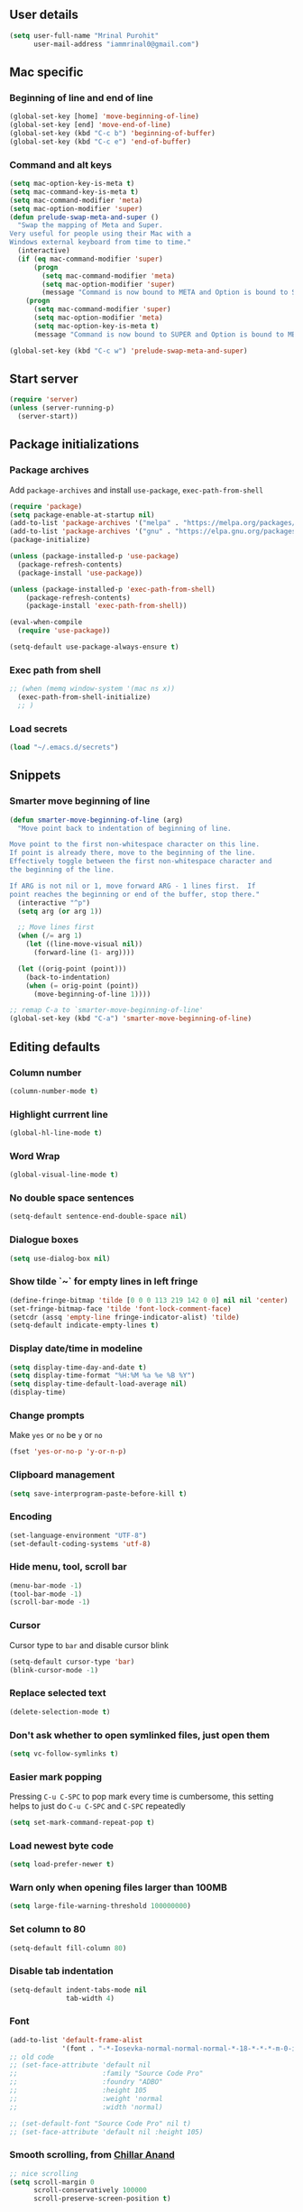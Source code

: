 ** User details
#+BEGIN_SRC emacs-lisp :results output silent
(setq user-full-name "Mrinal Purohit"
      user-mail-address "iammrinal0@gmail.com")
#+END_SRC
** Mac specific
*** Beginning of line and end of line
#+BEGIN_SRC emacs-lisp :results output silent
  (global-set-key [home] 'move-beginning-of-line)
  (global-set-key [end] 'move-end-of-line)
  (global-set-key (kbd "C-c b") 'beginning-of-buffer)
  (global-set-key (kbd "C-c e") 'end-of-buffer)
#+END_SRC
*** Command and alt keys
#+BEGIN_SRC emacs-lisp :results output silent
  (setq mac-option-key-is-meta t)
  (setq mac-command-key-is-meta t)
  (setq mac-command-modifier 'meta)
  (setq mac-option-modifier 'super)
  (defun prelude-swap-meta-and-super ()
    "Swap the mapping of Meta and Super.
  Very useful for people using their Mac with a
  Windows external keyboard from time to time."
    (interactive)
    (if (eq mac-command-modifier 'super)
        (progn
          (setq mac-command-modifier 'meta)
          (setq mac-option-modifier 'super)
          (message "Command is now bound to META and Option is bound to SUPER."))
      (progn
        (setq mac-command-modifier 'super)
        (setq mac-option-modifier 'meta)
        (setq mac-option-key-is-meta t)
        (message "Command is now bound to SUPER and Option is bound to META."))))

  (global-set-key (kbd "C-c w") 'prelude-swap-meta-and-super)
#+END_SRC
** Start server
#+BEGIN_SRC emacs-lisp :results output silent
  (require 'server)
  (unless (server-running-p)
    (server-start))
#+END_SRC
** Package initializations
*** Package archives
Add =package-archives= and install =use-package=, =exec-path-from-shell=
#+BEGIN_SRC emacs-lisp :results output silent
  (require 'package)
  (setq package-enable-at-startup nil)
  (add-to-list 'package-archives '("melpa" . "https://melpa.org/packages/"))
  (add-to-list 'package-archives '("gnu" . "https://elpa.gnu.org/packages/"))
  (package-initialize)

  (unless (package-installed-p 'use-package)
    (package-refresh-contents)
    (package-install 'use-package))

  (unless (package-installed-p 'exec-path-from-shell)
      (package-refresh-contents)
      (package-install 'exec-path-from-shell))

  (eval-when-compile
    (require 'use-package))

  (setq-default use-package-always-ensure t)
#+END_SRC
*** Exec path from shell
#+BEGIN_SRC emacs-lisp :results output silent
  ;; (when (memq window-system '(mac ns x))
    (exec-path-from-shell-initialize)
    ;; )
#+END_SRC
*** Load secrets
#+BEGIN_SRC emacs-lisp :results silent
  (load "~/.emacs.d/secrets")
#+END_SRC
** Snippets
*** Smarter move beginning of line
#+BEGIN_SRC emacs-lisp :results output silent
  (defun smarter-move-beginning-of-line (arg)
    "Move point back to indentation of beginning of line.

  Move point to the first non-whitespace character on this line.
  If point is already there, move to the beginning of the line.
  Effectively toggle between the first non-whitespace character and
  the beginning of the line.

  If ARG is not nil or 1, move forward ARG - 1 lines first.  If
  point reaches the beginning or end of the buffer, stop there."
    (interactive "^p")
    (setq arg (or arg 1))

    ;; Move lines first
    (when (/= arg 1)
      (let ((line-move-visual nil))
        (forward-line (1- arg))))

    (let ((orig-point (point)))
      (back-to-indentation)
      (when (= orig-point (point))
        (move-beginning-of-line 1))))

  ;; remap C-a to `smarter-move-beginning-of-line'
  (global-set-key (kbd "C-a") 'smarter-move-beginning-of-line)
#+END_SRC
** Editing defaults
*** Column number
#+BEGIN_SRC emacs-lisp :results output silent
  (column-number-mode t)
#+END_SRC

*** Highlight currrent line
#+BEGIN_SRC emacs-lisp :results output silent
  (global-hl-line-mode t)
#+END_SRC
*** Word Wrap
#+BEGIN_SRC emacs-lisp :results output silent
  (global-visual-line-mode t)
#+END_SRC
*** No double space sentences
#+BEGIN_SRC emacs-lisp :results output silent
  (setq-default sentence-end-double-space nil)
#+END_SRC
*** Dialogue boxes
#+BEGIN_SRC emacs-lisp :results output silent
  (setq use-dialog-box nil)
#+END_SRC
*** Show tilde `~` for empty lines in left fringe
#+BEGIN_SRC emacs-lisp :results output silent
  (define-fringe-bitmap 'tilde [0 0 0 113 219 142 0 0] nil nil 'center)
  (set-fringe-bitmap-face 'tilde 'font-lock-comment-face)
  (setcdr (assq 'empty-line fringe-indicator-alist) 'tilde)
  (setq-default indicate-empty-lines t)
#+END_SRC
*** Display date/time in modeline
#+BEGIN_SRC emacs-lisp :results output silent
  (setq display-time-day-and-date t)
  (setq display-time-format "%H:%M %a %e %B %Y")
  (setq display-time-default-load-average nil)
  (display-time)
#+END_SRC
*** Change prompts
Make =yes= or =no= be =y= or =no=
#+BEGIN_SRC emacs-lisp :results output silent
  (fset 'yes-or-no-p 'y-or-n-p)
#+END_SRC
*** Clipboard management
#+BEGIN_SRC emacs-lisp :results silent
  (setq save-interprogram-paste-before-kill t)
#+END_SRC
*** Encoding
#+BEGIN_SRC emacs-lisp :results output silent
  (set-language-environment "UTF-8")
  (set-default-coding-systems 'utf-8)
#+END_SRC
*** Hide menu, tool, scroll bar
#+BEGIN_SRC emacs-lisp :results output silent
  (menu-bar-mode -1)
  (tool-bar-mode -1)
  (scroll-bar-mode -1)
#+END_SRC
*** Cursor
Cursor type to =bar= and disable cursor blink
#+BEGIN_SRC emacs-lisp :results output silent
  (setq-default cursor-type 'bar)
  (blink-cursor-mode -1)
#+END_SRC
*** Replace selected text
#+BEGIN_SRC emacs-lisp :results output silent
  (delete-selection-mode t)
#+END_SRC
*** Don't ask whether to open symlinked files, just open them
#+BEGIN_SRC emacs-lisp :results output silent
  (setq vc-follow-symlinks t)
#+END_SRC
*** Easier mark popping
Pressing =C-u C-SPC= to pop mark every time is cumbersome, this setting helps to just do =C-u C-SPC= and =C-SPC= repeatedly
#+BEGIN_SRC emacs-lisp :results output silent
  (setq set-mark-command-repeat-pop t)
#+END_SRC
*** Load newest byte code
#+BEGIN_SRC emacs-lisp :results output silent
  (setq load-prefer-newer t)
#+END_SRC
*** Warn only when opening files larger than 100MB
#+BEGIN_SRC emacs-lisp :results output silent
  (setq large-file-warning-threshold 100000000)
#+END_SRC
*** Set column to 80
#+BEGIN_SRC emacs-lisp :results output silent
  (setq-default fill-column 80)
#+END_SRC
*** Disable tab indentation
#+BEGIN_SRC emacs-lisp :results output silent
  (setq-default indent-tabs-mode nil
                tab-width 4)
#+END_SRC
*** Font
#+BEGIN_SRC emacs-lisp :results output silent
  (add-to-list 'default-frame-alist
               '(font . "-*-Iosevka-normal-normal-normal-*-18-*-*-*-m-0-iso10646-1"))
  ;; old code
  ;; (set-face-attribute 'default nil
  ;;                     :family "Source Code Pro"
  ;;                     :foundry "ADBO"
  ;;                     :height 105
  ;;                     :weight 'normal
  ;;                     :width 'normal)

  ;; (set-default-font "Source Code Pro" nil t)
  ;; (set-face-attribute 'default nil :height 105)

#+END_SRC
*** Smooth scrolling, from [[https://github.com/ChillarAnand][Chillar Anand]]
#+BEGIN_SRC emacs-lisp :results output silent
  ;; nice scrolling
  (setq scroll-margin 0
        scroll-conservatively 100000
        scroll-preserve-screen-position t)
#+END_SRC
*** Startup messages
#+BEGIN_SRC emacs-lisp :results output silent
(setq inhibit-startup-message t
      initial-scratch-message ""
      inhibit-startup-echo-area-message t)
#+END_SRC
*** Split window Vertically
#+BEGIN_SRC emacs-lisp :results output silent
  (setq split-height-threshold nil)
  (setq split-width-threshold 160)
#+END_SRC
*** Disable list all buffer key-binding
#+BEGIN_SRC emacs-lisp :results output silent
  (global-unset-key (kbd "C-x C-b"))
#+END_SRC
*** Delete Trailing whitespace on save
#+BEGIN_SRC emacs-lisp :results output silent
  (add-hook 'before-save-hook '(lambda()
                                 (when (not (or (derived-mode-p 'markdown-mode)
                                                (derived-mode-p 'org-mode))
                                            (delete-trailing-whitespace)))))
#+END_SRC
*** Faster scroll movement
#+BEGIN_SRC emacs-lisp :results output silent
  (setq auto-window-vscroll nil)
#+END_SRC
** Files
*** Auto Revert Mode
Revert buffers automatically when files are changed externally
#+BEGIN_SRC emacs-lisp :results output silent
(global-auto-revert-mode t)
#+END_SRC
Revert buffers based on VC info
#+BEGIN_SRC emacs-lisp :results output silent
  (setq auto-revert-check-vc-info t)
#+END_SRC
** Desktop mode
*** Change =desktop-save= values, picked from [[https://github.com/ChillarAnand][Chillar Anand]]
#+BEGIN_SRC emacs-lisp :results output silent
  (use-package desktop
    :config
    (setq desktop-dirname             (concat user-emacs-directory "desktop/")
          desktop-base-file-name      "emacs.desktop"
          desktop-base-lock-name      "lock"
          desktop-path                (list desktop-dirname)
          desktop-save                t
          desktop-files-not-to-save   "^$"  ;reload tramp paths
          desktop-load-locked-desktop t)
    (desktop-save-mode t))
#+END_SRC
** Don't make backup files
#+BEGIN_SRC emacs-lisp :results output silent
  (setq make-backup-files nil)
#+END_SRC
** Save Place
#+BEGIN_SRC emacs-lisp :results output silent
  (save-place-mode t)
#+END_SRC
** Projects
*** Projectile
#+BEGIN_SRC emacs-lisp :results output silent
  (use-package projectile
    :defer 5
    :init
    (setq projectile-keymap-prefix (kbd "C-c p"))
    (projectile-mode))
#+END_SRC
** Packages
*** Ace-window [[https://github.com/abo-abo/ace-window][GitHub]]
#+BEGIN_SRC emacs-lisp :results output silent
  (use-package ace-window
    :bind
    ("M-o" . ace-window)
    :config
    (setq aw-keys '(?a ?s ?d ?f ?g ?h ?j ?k ?l)))
#+END_SRC
*** Ag
#+BEGIN_SRC emacs-lisp :results output silent
  (use-package ag)
#+END_SRC

*** All the icons
#+BEGIN_SRC emacs-lisp :results output silent
  (use-package all-the-icons)
#+END_SRC
*** Anzu [[https://github.com/winterTTr/ace-jump-mode][GitHub]]
For =current match= and =total match= information in the mode-line
#+BEGIN_SRC emacs-lisp :results output silent
  (use-package anzu
    :diminish (anzu-mode)
    :defer 5
    :config
    (global-set-key [remap query-replace] 'anzu-query-replace)
    (global-set-key [remap query-replace-regexp] 'anzu-query-replace-regexp)
    :init
    (global-anzu-mode t))
#+END_SRC

*** Avy [[https://github.com/abo-abo/avy][GitHub]]
#+BEGIN_SRC emacs-lisp :results output silent
  (use-package avy
    :bind
    ("C-:" . avy-goto-char)
    ("M-g g" . avy-goto-line)
    ("M-g M-g". avy-goto-line)
    :config
    (setq avy-background t
          avy-keys (number-sequence ?a ?z)
          avy-keys-alist
        `((avy-goto-char . ,(number-sequence ?a ?f))
          (avy-goto-word-1 . (?f ?g ?h ?j)))
          avy-highlight-first t)
    (avy-setup-default))
#+END_SRC

*** Buffer show binding just to kill buffers easily
#+BEGIN_SRC emacs-lisp :results output silent
  (use-package bs
    :bind
    ("M-g M-b" . bs-show))
#+END_SRC
*** Buffer Uniquify
#+BEGIN_SRC emacs-lisp :results output silent
  (use-package uniquify
    :ensure nil
    :defer 2
    :config
    (setq uniquify-buffer-name-style 'forward
          uniquify-separator "/"
          uniquify-after-kill-buffer-p t
          uniquify-ignore-buffers-re "^\\*"))
#+END_SRC
*** Diminish
#+BEGIN_SRC emacs-lisp :results output silent
  (use-package diminish
    :diminish (auto-revert-mode visual-line-mode))
#+END_SRC
*** Expand Region [[https://github.com/magnars/expand-region.el][GitHub]]
#+BEGIN_SRC emacs-lisp :results output silent
  (use-package expand-region
    :defer t
    :bind
    ("C-=" . er/expand-region))
#+END_SRC
*** Flycheck
#+BEGIN_SRC emacs-lisp :results output silent
    (use-package flycheck
      :defer t
      :config
      (define-key flycheck-mode-map flycheck-keymap-prefix nil)
      (setq flycheck-idle-change-delay 3.0)
      (define-key flycheck-mode-map flycheck-keymap-prefix flycheck-command-map)
      :init
      (global-flycheck-mode))

  ;; (defhydra hydra-flycheck (:hint nil))
  (defhydra hydra-flycheck
    (:pre (progn (setq hydra-lv t) (flycheck-list-errors))
     :post (progn (setq hydra-lv nil) (quit-windows-on "*Flycheck errors*"))
     :hint nil)
    "Errors"
    ("f"  flycheck-error-list-set-filter                            "Filter")
    ("j"  flycheck-next-error                                       "Next")
    ("k"  flycheck-previous-error                                   "Previous")
    ("gg" flycheck-first-error                                      "First")
    ("G"  (progn (goto-char (point-max)) (flycheck-previous-error)) "Last")
    ("a"  psc-ide-flycheck-insert-suggestion                         "Apply") ;; Remove/modify this if not using for PureScript
    ("q"  nil))

  (bind-key "C-c f" 'hydra-flycheck/body)
#+END_SRC
*** Flyspell
Use flyspell for =markdown= files
#+BEGIN_SRC emacs-lisp :results output silent
  (use-package flyspell
    :defer t
    :mode ("'\\.md\\'" . flyspell-mode))
#+END_SRC
*** Free keys [[https://github.com/Fuco1/free-keys][GitHub]]
#+BEGIN_SRC emacs-lisp :results output silent
(use-package free-keys)
#+END_SRC
*** Git
**** Git Messenger [[https://github.com/syohex/emacs-git-messenger][GitHub]] (currently unused)
#+BEGIN_SRC emacs-lisp :results output silent :tangle no
  (use-package git-messenger
    :bind
    ("C-c v p" . git-messenger:popup-message)
    :config
    (setq git-messenger:show-detail t
          git-messenger:use-magit-popup t))
#+END_SRC
**** Git Timemachine [[https://github.com/pidu/git-timemachine][GitHub]]
#+BEGIN_SRC emacs-lisp :results output silent :tangle no
  (use-package git-timemachine
    :bind
    ("C-c C-x t" . git-timemachine))
#+END_SRC
**** Magit [[https://github.com/magit/magit][GitHub]]
#+BEGIN_SRC emacs-lisp :results output silent
  (use-package magit
    :defer 5
    :bind
    (("C-x g" . magit-status)
     ("C-c g b" . magit-blame)
     )
    :config
    (setq magit-commit-arguments nil ;;(quote ("--gpg-sign=E27C4BC509095144"))
          magit-diff-use-overlays nil
          magit-diff-refine-hunk t
          ;; magit-blame-styles '((side-view
          ;;                     (margin-format    . (" %s%f" " %C %a" " %H"))
          ;;                     (margin-width     . 42)
          ;;                     (margin-face      . magit-blame-margin)
          ;;                     (margin-body-face . (magit-blame-dimmed))))
          )
    )
#+END_SRC

*** Google-this [[https://github.com/Malabarba/emacs-google-this][GitHub]]
#+BEGIN_SRC emacs-lisp :results output silent
  (use-package google-this
    :diminish (google-this-mode)
    :bind
    ("C-c /" . google-this-mode-submap)
    :config
    (google-this-mode 1))
#+END_SRC
*** Helm [[https://github.com/emacs-helm/helm][GitHub]]
#+BEGIN_SRC emacs-lisp :results output silent
  (use-package helm
    :defer 5
    :diminish (helm-mode)
    :bind
    ("M-g M-m" . helm-global-mark-ring)
    ("M-x" . helm-M-x)
    ("C-x b" . helm-mini)
    ("M-y" . helm-show-kill-ring)
    ("C-x C-f" . helm-find-files)
    :config
    (setq helm-M-x-fuzzy-match                  t
          helm-buffers-fuzzy-matching           t
          helm-recentf-fuzzy-match              t)
    ;;       helm-bookmark-show-location           t
    ;;       helm-buffers-fuzzy-matching           t
    ;;       helm-completion-in-region-fuzzy-match t
    ;;       helm-file-cache-fuzzy-match           t
    ;;       helm-imenu-fuzzy-match                t
    ;;       helm-mode-fuzzy-match                 t
    ;;       helm-locate-fuzzy-match               t
    ;;       helm-quick-update                     t
    ;;       helm-recentf-fuzzy-match              t
    ;;       helm-semantic-fuzzy-match             t)
    :init
    (require 'helm-config)
    (helm-mode 1))
#+END_SRC
**** Helm Flx [[https://github.com/PythonNut/helm-flx][GitHub]]
#+BEGIN_SRC emacs-lisp :results output silent :tangle no
  ;; (use-package helm-flx
  ;;   :init
  ;;   (helm-flx-mode +1))
#+END_SRC
**** Helm Fuzzier [[https://github.com/EphramPerdition/helm-fuzzier][GitHub]]
#+BEGIN_SRC emacs-lisp :results output silent :tangle no
  ;; (use-package helm-fuzzier
  ;;   :init
  ;;   (helm-fuzzier-mode 1))

#+END_SRC
**** Helm Projectile [[https://github.com/bbatsov/helm-projectile][GitHub]]
#+BEGIN_SRC emacs-lisp :results output silent
  (use-package helm-projectile
    :defer 5
    :config
    (helm-projectile-on))
#+END_SRC
*** Helm Ag
#+BEGIN_SRC emacs-lisp :results output silent
  (use-package helm-ag)
#+END_SRC
*** Hungry Delete [[https://github.com/nflath/hungry-delete][GitHub]]
#+BEGIN_SRC emacs-lisp :results output silent
(use-package hungry-delete
    :diminish (hungry-delete-mode)
    :config
    (global-hungry-delete-mode))
#+END_SRC
*** Hydra
#+BEGIN_SRC emacs-lisp
  (use-package hydra
    :defer t)
#+END_SRC
*** Ido
**** Flx-ido
#+BEGIN_SRC emacs-lisp :results output silent :tangle no
  (use-package flx-ido
    :init (flx-ido-mode t)
    :config
    (setq ido-enable-flex-matching t
          ido-use-faces nil))
#+END_SRC
**** Ido mode
#+BEGIN_SRC emacs-lisp :results output silent :tangle no
  (use-package ido
    :init
    (ido-mode t)
    (setq ido-everywhere t))
#+END_SRC
**** Ido-vertical mode
#+BEGIN_SRC emacs-lisp :results output silent :tangle no
  (use-package ido-vertical-mode
    :init
    (ido-vertical-mode t)
    (setq ido-vertical-define-keys 'C-n-C-p))
#+END_SRC
*** Keychain
#+BEGIN_SRC emacs-lisp :results output silent
  (use-package keychain-environment
    :defer t
    :init
    (keychain-refresh-environment))
#+END_SRC
*** Key Frequency [[https://github.com/dacap/keyfreq][GitHub]]
#+BEGIN_SRC emacs-lisp :results output silent
  (use-package keyfreq
    :config
    (keyfreq-mode t)
    (keyfreq-autosave-mode t))
#+END_SRC
*** Multiple Cursors [[https://github.com/magnars/multiple-cursors.el][GitHub]]
#+BEGIN_SRC emacs-lisp :results output silent
  (use-package multiple-cursors
    :commands (mc/add-cursor-on-click
               mc/edit-beginning-of-lines
               mc/edit-lines
               mc/insert-numbers
               mc/qmark-all-dwim
               mc/mark-all-in-region-regexp
               mc/mark-all-like-this
               mc/mark-next-like-this
               mc/mark-previous-like-this
               mc/mark-sgml-tag-pair
               mc/reverse-regions
               mc/skip-to-next-like-this
               mc/skip-to-previous-like-this
               mc/sort-regions
               mc/unmark-next-like-this
               mc/unmark-previous-like-this)
    )

  (defhydra hydra-mc (:hint nil)
    "
        ^Up^            ^Down^        ^All^                ^Lines^               ^Edit^                 ^Other^
  ----------------------------------------------------------------------------------------------------
  [_p_]   Next    [_n_]   Next    [_a_] All like this  [_l_] Edit lines      [_i_] Insert numbers   [_t_] Tag pair
  [_P_]   Skip    [_N_]   Skip    [_r_] All by regexp  [_L_] Edit line beg.  [_s_] Sort regions      ^ ^
  [_M-p_] Unmark  [_M-n_] Unmark  [_d_] All DWIM        ^ ^                  [_R_] Reverse regions  [_q_] Quit
  "
    ("p" mc/mark-previous-like-this)
    ("P" mc/skip-to-previous-like-this)
    ("M-p" mc/unmark-previous-like-this)

    ("n" mc/mark-next-like-this)
    ("N" mc/skip-to-next-like-this)
    ("M-n" mc/unmark-next-like-this)

    ("a" mc/mark-all-like-this :exit t)
    ("r" mc/mark-all-in-region-regexp :exit t)
    ("d" mc/mark-all-dwim :exit t)

    ("l" mc/edit-lines :exit t)
    ("L" mc/edit-beginnings-of-lines :exit t)

    ("i" mc/insert-numbers)
    ("s" mc/sort-regions)
    ("R" mc/reverse-regions)

    ("t" mc/mark-sgml-tag-pair)
    ("q" nil)

    ("<mouse-1>" mc/add-cursor-on-click)
    ("<down-mouse-1>" ignore)
    ("<drag-mouse-1>" ignore))

  (bind-key "C-c m" 'hydra-mc/body)
#+END_SRC
*** Paradox [[https://github.com/Malabarba/paradox][GitHub]]
#+BEGIN_SRC emacs-lisp :results output silent :tangle no
  (use-package paradox
    :defer t
    :config
    (setq paradox-execute-asynchronously t))
#+END_SRC
*** PDF Tools
For better/faster PDF rendering
#+BEGIN_SRC emacs-lisp :results output silent :tangle no
  (use-package pdf-tools
    :init
    (pdf-tools-install))
#+END_SRC
*** Smartparens [[https://github.com/Fuco1/smartparens][GitHub]]
#+BEGIN_SRC emacs-lisp :results output silent
  (use-package smartparens
    :diminish (smartparens-mode)
    :defer 5
    :bind
    ("C-c s" . sp-unwrap-sexp)
    :init
    (use-package smartparens-config
      :ensure nil)
    (smartparens-global-mode)
    (show-smartparens-global-mode))
#+END_SRC
*** Undo tree [[https://elpa.gnu.org/packages/undo-tree.html][Elpa]]
    For undo visualizations
    #+BEGIN_SRC emacs-lisp :results output silent
      (use-package undo-tree
        :diminish undo-tree-mode
        :bind
        ("C-z" . undo)
        ("C-S-z" . undo-tree-redo)
        :config
        (setq undo-tree-auto-save-history t
              undo-tree-history-directory-alist `(("." . ,(concat user-emacs-directory "undo-tree-history/")))
              undo-tree-visualizer-diff t
              undo-tree-visualizer-timestamps t)
        :init
        (global-undo-tree-mode))
#+END_SRC
*** Regex
#+BEGIN_SRC emacs-lisp :results output silent
(use-package re-builder
  :init
  (setq reb-re-syntax 'string))
#+END_SRC
*** Smartscan [[https://github.com/mickeynp/smart-scan][GitHub]]
#+BEGIN_SRC emacs-lisp :results output silent
  (use-package smartscan
    :init
    (global-smartscan-mode))
#+END_SRC
*** Which key [[https://github.com/justbur/emacs-which-key][GitHub]]
Displays available keybindings in a popup
#+BEGIN_SRC emacs-lisp :results output silent
(use-package which-key
    :defer t
    :diminish (which-key-mode)
    :init
    (which-key-setup-side-window-bottom)
    (which-key-mode))
#+END_SRC
*** Winum Mode [[https://github.com/deb0ch/emacs-winum][GitHub]] (currently unused)
#+BEGIN_SRC emacs-lisp :results output silent :tangle no
  (use-package winum
    :config
    (winum-set-keymap-prefix (kbd "C-c"))
    :bind
    ("M-1" . winum-select-window-1)
    ("M-2" . winum-select-window-2)
    ("M-3" . winum-select-window-3)
    ("M-4" . winum-select-window-4)
    :init
    (winum-mode))
#+END_SRC
*** Zop-to-char [[https://github.com/thierryvolpiatto/zop-to-char][GitHub]]
#+BEGIN_SRC emacs-lisp :results output silent
  (use-package zop-to-char
    :config
    (global-set-key [remap zap-to-char] 'zop-to-char))
#+END_SRC
* Programming
** Auto-complete
#+BEGIN_SRC emacs-lisp :results output silent
  (use-package auto-complete
    :defer t
    :init
    (global-auto-complete-mode t)
    (ac-config-default))
#+END_SRC
** Clean Mode
#+BEGIN_SRC emacs-lisp :results output silent :tangle no
  (use-package clean-mode
    :load-path "clean-mode/"
    :init
    (add-to-list 'auto-mode-alist '("\\.cl\\'" . clean-mode)))
#+END_SRC
** JavaScript
#+BEGIN_SRC emacs-lisp :results output silent
  ;; company backend for tern
  ;; http://ternjs.net/doc/manual.html#emacs
  (use-package company-tern
    :defer t
    :diminish (company-mode))

  (use-package js2-mode
    :defer 5
    :mode ("\\.js\\'" . js2-mode)
    :init
    (setq js2-include-node-externs t)
    (setq js2-basic-offset 2)
    (setq js-indent-level 2)
    (setq js2-strict-missing-semi-warning nil)
    (setq js-switch-indent-offset 2))

  (use-package js2-refactor
    :diminish (js2-refactor-mode)
    :defer t
    :config
    (js2r-add-keybindings-with-prefix "C-c C-m")
    (add-hook 'js2-mode-hook 'js2-refactor-mode))

  (use-package tern
    :diminish (tern-mode)
    :defer t
    :config
    (defun my-js-mode-hook ()
      "Hook for `js-mode'."
      (set (make-local-variable 'company-backends)
           '((company-tern company-files))))
     (setq tern-command (append tern-command '("--no-port-file")))
    (add-hook 'js2-mode-hook 'my-js-mode-hook)
    (add-hook 'js2-mode-hook 'company-mode)
    (add-hook 'js2-mode-hook 'tern-mode))

  (use-package tern-auto-complete
    :defer 5
    :init
    (tern-ac-setup))

  (use-package xref-js2
    :defer 5
    :init
    (add-hook 'js2-mode-hook (lambda ()
                               (add-hook 'xref-backend-functions #'xref-js2-xref-backend nil t))))

#+END_SRC
** PureScript
*** PureScript mode
#+BEGIN_SRC emacs-lisp :results output silent
  (use-package purescript-mode
    :commands purescript-mode
    :mode (("\\.purs$" . purescript-mode))
    :init
    (add-hook 'purescript-mode-hook 'turn-on-purescript-decl-scan))
#+END_SRC
*** Psc-ide
#+BEGIN_SRC emacs-lisp :results output silent
  (use-package psc-ide
    :diminish (purescript-indentation-mode psc-ide-mode company-mode)
    :config
    (setq psc-ide-rebuild-on-save nil
          psc-ide-use-npm-bin t
          psc-ide-editor-mode t)
    :bind
    ("C-c C-v" . psc-ide-flycheck-insert-suggestion)
    :init
    (add-hook 'purescript-mode-hook
              (lambda ()
                (psc-ide-mode)
                (company-mode)
                (turn-on-purescript-indentation))))
#+END_SRC
** Python
#+BEGIN_SRC emacs-lisp :results output silent :tangle no
  (use-package elpy
    :defer t
    :config
    (setq python-indent-offset 4)
    (elpy-enable))

  (use-package jedi
    :defer t
    :init
    (add-hook 'python-mode-hook 'jedi:setup)
    (setq jedi:complete-on-dot t
          jedi:use-shortcuts t))

  (use-package py-autopep8
    :defer t
    :init
    (add-hook 'python-mode-hook 'py-autopep8-enable-on-save))

#+END_SRC
** Snippets
#+BEGIN_SRC emacs-lisp :results output silent
  (use-package yasnippet
    :defer t
    :diminish (yas-minor-mode)
    :config
    (setq-default yas-prompt-functions '(yas-ido-prompt yas-dropdown-prompt))
    (setq yas-indent-line 'fixed)
    (yas-global-mode 1))

#+END_SRC
** Web mode
#+BEGIN_SRC emacs-lisp :results output silent
  (use-package web-mode
    :defer t
    :mode
    ("\\.html?\\'" . web-mode)
    ("\\.css?\\'" . web-mode)
    :config
    (setq web-mode-markup-indent-offset 2
          web-mode-code-indent-offset 2
          web-mode-css-indent-offset 2
          web-mode-script-padding 0
          web-mode-enable-auto-expanding t
          web-mode-enable-css-colorization t
          web-mode-enable-auto-pairing nil
          web-mode-enable-auto-closing t
          web-mode-enable-auto-quoting t))
#+END_SRC
* Miscellaneous
** Twitter
*** twittering-mode
#+BEGIN_SRC emacs-lisp :results output silent
  (use-package twittering-mode
    :defer t
    :config
    (setq twittering-use-master-password t))
#+END_SRC
* Documentation
*** Markdown
#+BEGIN_SRC emacs-lisp :results output silent
    (use-package markdown-mode
      :defer t
      :commands (markdown-mode gfm-mode)
      :mode ("\\.md\\'" . gfm-mode)
      :init
      (setq markdown-command "multimarkdown"))
#+END_SRC
*** Org Mode
**** Org
#+BEGIN_SRC emacs-lisp :results output silent
  (use-package org
    :defer t
    :bind
    ("C-c l" . org-store-link)
    ("C-c a" . org-agenda)
    :config
    (setq org-log-done t
          org-support-shift-select t
          ;; stop emacs asking for confirmation
          org-confirm-babel-evaluate nil
          org-src-fontify-natively t
          org-src-tab-acts-natively t
          org-fontify-whole-heading-line t
          org-fontify-done-headline t
          org-fontify-quote-and-verse-blocks t
          org-todo-keywords '((sequence "TODO(t)" "|" "DONE(d)")
                              (sequence "REPORT(r)" "BUG(b)" "KNOWNCAUSE(k)" "|" "FIXED(f)")
                              (sequence "|" "CANCELED(c)"))))
  ;; (setq org-todo-keywords
  ;;       '((sequence "TODO(t)" "IN-PROGRESS(i)" "CANCELLED(c)" DONE(d)"))))
#+END_SRC
**** Org bullets
#+BEGIN_SRC emacs-lisp :results output silent
  (use-package org-bullets
    :after org
    :init
    ;; (setq org-bullets-bullet-list '("●"))
    (org-bullets-mode t)
    (add-hook 'org-mode-hook 'org-bullets-mode))
#+END_SRC
* Visuals
** Highlight modes
*** Git Gutter
For the fringe on the left with live changes
#+BEGIN_SRC emacs-lisp :results output silent :tangle no
  (use-package git-gutter
    :diminish (git-gutter-mode)
    :defer t
    :init (global-git-gutter-mode t)
    :config
    (setq git-gutter:added-sign "++"
          git-gutter:deleted-sign "--"
          git-gutter:modified-sign "~~"
          git-gutter:update-interval 1)
    (set-face-foreground 'git-gutter:modified "#a36fff")
    (set-face-foreground 'git-gutter:added "#198844")
    (set-face-foreground 'git-gutter:deleted "#cc342b")
    (add-to-list 'git-gutter:update-hooks 'focus-in-hook)
    (add-hook 'git-gutter:update-hooks 'magit-after-revert-hook)
    (add-hook 'git-gutter:update-hooks 'magit-not-reverted-hook))
#+END_SRC
*** Rainbow mode for Programming modes
#+BEGIN_SRC emacs-lisp :results output silent
    (use-package rainbow-mode
      :diminish rainbow-mode
      :init
      (add-hook 'prog-mode-hook 'rainbow-mode))
#+END_SRC
** Themes
*** Doom theme and custom theme modifications (currently unused)
#+BEGIN_SRC emacs-lisp :results output silent :tangle no
  ;; (use-package doom-themes
  ;;   ;;   :init
  ;;   (load-theme 'doom-one t)
  ;;   (setq doom-enable-bold t    ; if nil, bolding are universally disabled
  ;;         doom-enable-italic t  ; if nil, italics are universally disabled

  ;;         ;; doom-one specific settings
  ;;         doom-one-brighter-modeline t
  ;;         doom-one-brighter-comments t)
  ;;   ;; brighter minibuffer when active
  ;;   (add-hook 'minibuffer-setup-hook 'doom-brighten-minibuffer))

  ;; (custom-theme-set-faces
  ;;  'doom-one
  ;;  '(font-lock-builtin-face ((t (:foreground "c678dd" :bold bold))))
  ;;  '(font-lock-comment-face ((t (:foreground "#5699AF" :italic italic))))
  ;;  '(font-lock-constant-face      ((t (:foreground "#a9a1e1" :bold bold :italic italic))))
  ;;  '(font-lock-function-name-face ((t (:foreground "#c678dd" :bold bold))))
  ;;  '(font-lock-keyword-face       ((t (:foreground "#51afef" :italic italic)))))
#+END_SRC
*** Gruvbox theme
#+BEGIN_SRC emacs-lisp :results output silent
  (use-package gruvbox-theme
    :config
    (load-theme 'gruvbox-dark-hard t))
#+END_SRC
** Mode-line
*** Smart-mode-line
#+BEGIN_SRC emacs-lisp :results output silent
  (use-package smart-mode-line
    :init
    (setq sml/theme 'respectful
          sml/mode-width 'full
          sml/name-width 10)
    (sml/setup))
#+END_SRC
*** Zerodark modeline theme
#+BEGIN_SRC emacs-lisp :results output silent
  (use-package zerodark-modeline
    :load-path "custom/zerodark/"
    :config
    (zerodark-setup-modeline-format))
#+END_SRC
*** Powerline modeline with =wave= format
#+BEGIN_SRC emacs-lisp :results output silent :tangle no
  ;; (use-package powerline
  ;;   :load-path "custom/powerline"
  ;;   :config
  ;;   (setq powerline-default-separator 'wave
  ;;         powerline-display-buffer-size nil)
  ;;   (powerline-default-theme))
#+END_SRC
** Ligatures
#+BEGIN_SRC emacs-lisp :results output silent
  (defun my-correct-symbol-bounds (pretty-alist)
      "Prepend a TAB character to each symbol in this alist,
  this way compose-region called by prettify-symbols-mode
  will use the correct width of the symbols
  instead of the width measured by char-width."
      (mapcar (lambda (el)
                (setcdr el (string ?\t (cdr el)))
                el)
              pretty-alist))

    (defun my-ligature-list (ligatures codepoint-start)
      "Create an alist of strings to replace with
  codepoints starting from codepoint-start."
      (let ((codepoints (-iterate '1+ codepoint-start (length ligatures))))
        (-zip-pair ligatures codepoints)))

  ;; list can be found at https://github.com/i-tu/Hasklig
  (setq my-hasklig-ligatures
        (let* ((ligs '("&&" "***" "*>" "\\\\" "||" "|>" "::"
                       "==" "===" "==>" "=>" "=<<" "!!" ">>"
                       ">>=" ">>>" ">>-" ">-" "->" "-<" "-<<"
                       "<*" "<*>" "<|" "<|>" "<$>" "<>" "<-"
                       "<<" "<<<" "<+>" ".." "..." "++" "+++"
                       "/=" ":::" ">=>" "->>" "<=>" "<=<" "<->")))
            (my-correct-symbol-bounds (my-ligature-list ligs #Xe100))))

   ;; nice glyphs for programs with hasklig
    (defun my-set-ligatures ()
      "Add hasklig ligatures for use with prettify-symbols-mode."
      (setq prettify-symbols-alist
            (append my-hasklig-ligatures prettify-symbols-alist))
      (prettify-symbols-mode))

    (add-hook 'purescript-mode-hook 'my-set-ligatures)
#+END_SRC
** Rainbow delimiters
#+BEGIN_SRC emacs-lisp :results output silent
  (use-package rainbow-delimiters
    :defer 5
    :config
    (add-hook 'prog-mode-hook #'rainbow-delimiters-mode))
#+END_SRC
